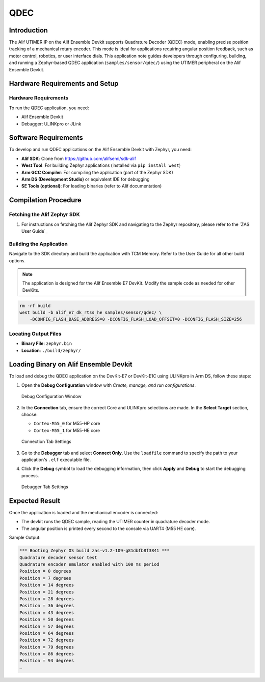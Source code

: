 .. _appnote-zas-qdec:

====
QDEC
====

Introduction
============

The Alif UTIMER IP on the Alif Ensemble Devkit supports Quadrature Decoder (QDEC) mode, enabling precise position tracking of a mechanical rotary encoder. This mode is ideal for applications requiring angular position feedback, such as motor control, robotics, or user interface dials. This application note guides developers through configuring, building, and running a Zephyr-based QDEC application (``samples/sensor/qdec/``) using the UTIMER peripheral on the Alif Ensemble Devkit.

Hardware Requirements and Setup
===============================

Hardware Requirements
---------------------

To run the QDEC application, you need:

- Alif Ensemble Devkit
- Debugger: ULINKpro or JLink

Software Requirements
=====================

To develop and run QDEC applications on the Alif Ensemble Devkit with Zephyr, you need:

- **Alif SDK**: Clone from `https://github.com/alifsemi/sdk-alif <https://github.com/alifsemi/sdk-alif>`_
- **West Tool**: For building Zephyr applications (installed via ``pip install west``)
- **Arm GCC Compiler**: For compiling the application (part of the Zephyr SDK)
- **Arm DS (Development Studio)** or equivalent IDE for debugging
- **SE Tools (optional)**: For loading binaries (refer to Alif documentation)

Compilation Procedure
=====================

Fetching the Alif Zephyr SDK
----------------------------

1. For instructions on fetching the Alif Zephyr SDK and navigating to the Zephyr repository, please refer to the `ZAS User Guide`_

Building the Application
------------------------

Navigate to the SDK directory and build the application with TCM Memory. Refer to the User Guide for all other build options.

.. note::
   The application is designed for the Alif Ensemble E7 DevKit. Modify the sample code as needed for other DevKits.

.. code-block:: bash

   rm -rf build
   west build -b alif_e7_dk_rtss_he samples/sensor/qdec/ \
       -DCONFIG_FLASH_BASE_ADDRESS=0 -DCONFIG_FLASH_LOAD_OFFSET=0 -DCONFIG_FLASH_SIZE=256

Locating Output Files
---------------------

- **Binary File**: ``zephyr.bin``
- **Location**: ``./build/zephyr/``

Loading Binary on Alif Ensemble Devkit
======================================

To load and debug the QDEC application on the DevKit-E7 or DevKit-E1C using ULINKpro in Arm DS, follow these steps:

1. Open the **Debug Configuration** window with *Create, manage, and run configurations*.

   .. figure:: _static/debug_config_window.png
      :alt: Debug Configuration Window
      :align: center

      Debug Configuration Window

2. In the **Connection** tab, ensure the correct Core and ULINKpro selections are made. In the **Select Target** section, choose:

   - ``Cortex-M55_0`` for M55-HP core
   - ``Cortex-M55_1`` for M55-HE core

   .. figure:: _static/connections_tab.png
      :alt: Connection Tab Settings
      :align: center

      Connection Tab Settings

3. Go to the **Debugger** tab and select **Connect Only**. Use the ``loadfile`` command to specify the path to your application's ``.elf`` executable file.

4. Click the **Debug** symbol to load the debugging information, then click **Apply** and **Debug** to start the debugging process.

   .. figure:: _static/debugger_tab.png
      :alt: Debugger Tab Settings
      :align: center

      Debugger Tab Settings

Expected Result
===============

Once the application is loaded and the mechanical encoder is connected:

- The devkit runs the QDEC sample, reading the UTIMER counter in quadrature decoder mode.
- The angular position is printed every second to the console via UART4 (M55 HE core).

Sample Output:

.. code-block:: text

   *** Booting Zephyr OS build zas-v1.2-109-g81dbfb8f3841 ***
   Quadrature decoder sensor test
   Quadrature encoder emulator enabled with 100 ms period
   Position = 0 degrees
   Position = 7 degrees
   Position = 14 degrees
   Position = 21 degrees
   Position = 28 degrees
   Position = 36 degrees
   Position = 43 degrees
   Position = 50 degrees
   Position = 57 degrees
   Position = 64 degrees
   Position = 72 degrees
   Position = 79 degrees
   Position = 86 degrees
   Position = 93 degrees
   …

